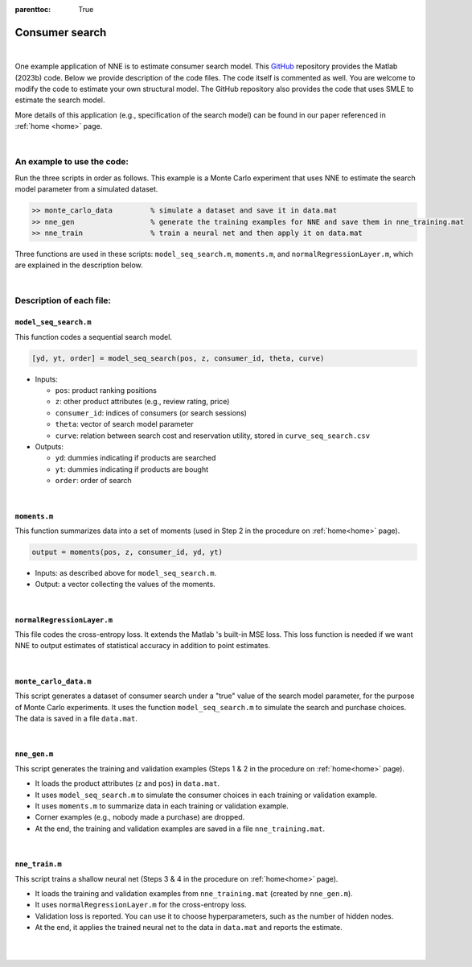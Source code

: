 :parenttoc: True

.. _code_consumer_search:

Consumer search
============================

|

One example application of NNE is to estimate consumer search model. This `GitHub <https://github.com/nnehome/nne-matlab-code>`_ repository provides the Matlab (2023b) code. Below we provide description of the code files. The code itself is commented as well. You are welcome to modify the code to estimate your own structural model. The GitHub repository also provides the code that uses SMLE to estimate the search model.

More details of this application (e.g., specification of the search model) can be found in our paper referenced in :ref:`home <home>` page.

|

An example to use the code:
----------------------------

Run the three scripts in order as follows. This example is a Monte Carlo experiment that uses NNE to estimate the search model parameter from a simulated dataset.

.. code-block:: console

    >> monte_carlo_data		% simulate a dataset and save it in data.mat
    >> nne_gen			% generate the training examples for NNE and save them in nne_training.mat
    >> nne_train		% train a neural net and then apply it on data.mat

Three functions are used in these scripts: ``model_seq_search.m``, ``moments.m``, and ``normalRegressionLayer.m``, which are explained in the description below.
    
..
	The main code scripts are ``nne_gen.m`` and ``nne_train.m``. The data for estimation is stored in ``data.mat``. You can use script ``monte_carlo_data.m`` to simulate data for Monte Carlo experiments. Other files are the supporting functions used by these scripts.

|

Description of each file:
--------------------------

``model_seq_search.m``
""""""""""""""""""""""""""

This function codes a sequential search model.

.. code-block:: console

    [yd, yt, order] = model_seq_search(pos, z, consumer_id, theta, curve)

* Inputs:

  * ``pos``: product ranking positions
  * ``z``: other product attributes (e.g., review rating, price)
  * ``consumer_id``: indices of consumers (or search sessions)
  * ``theta``: vector of search model parameter
  * ``curve``: relation between search cost and reservation utility, stored in ``curve_seq_search.csv``
 
* Outputs:

  * ``yd``: dummies indicating if products are searched
  * ``yt``: dummies indicating if products are bought
  * ``order``: order of search

..  collapse:: Click to show code <collapse_header>model_seq_search.m</collapse_header>

    .. code-block:: matlab
        :class: scrollable-code-block

        function [yd, yt, order] = model_seq_search(pos, z, consumer_id, theta, curve)

        %{

        This function codes the sequential search model and is largely based on the
        code used in Ursu (2018): "The Power of Rankings ..."

        Outputs: 
            yd .. search dummies
            yt .. purchase dummies
            order .. search order
        Inputs: 
            pos .. prodoct ranking positions
            z .. other product attributes
            consumer_id .. consumer indices
            theta .. model parameter
            curve .. relation between search cost and reservation utility

        %}

        %% random terms

        rows = numel(consumer_id); % number of observations
        N = numel(unique(consumer_id)); % number of consumers

        eps = randn(rows, 1); % utility shocks for inside goods
        eps0 = randn(N, 1);  % utility shocks for outside goods

        %% setup

        % number of options for each consumer
        Ji = accumarray(consumer_id,1);
        Ji = Ji(consumer_id);

        bepos = theta(end); % last par, position
        constc = theta(end - 1); % par (2nd to last): constant in search cost

        v0 = theta(end - 2); % outside option

        [~, index] = ismember(1:N, consumer_id); % index of consumers in the data

        %form utility from data and param
        eutility = z * theta(1:size(z,2))';

        utility = eutility + eps;

        % utility of the outside option
        u0 = v0 + eps0;

        % search cost c, and therefore m, only changes with pos

        pos_unique = sort(unique(pos));
        m_pos = zeros(length(pos_unique),1);
        for i = 1:length(pos_unique)
            c_i = exp(constc + log(i).*bepos);
            if c_i<curve(1,2) && c_i>=curve(end,2)
                for n = 2:length(curve)
                    if (curve(n,2) == c_i)
                        m_pos(i) = curve(n,1);
                    elseif ((curve(n-1,2)>c_i)&& (c_i>curve(n,2)))
                        m_pos(i) = (curve(n,1)+curve(n-1,1))/2;
                    end
                end
            elseif c_i>=curve(1,2)
                m_pos(i) = -c_i;
            elseif c_i<curve(end,2)
                m_pos(i) = 4.001;
            end
        end
        m = m_pos(pos);

        %reservation utilities
        r = m + eutility;

        %order by r for each consumer
        da = [consumer_id, pos, Ji, z, utility, eutility, r];
        whatr = size(da,2);
        whateu = whatr - 1;
        whatu = whateu - 1;

        order = zeros(rows,1);

        for m = 1:N
            n = index(m);
            J = Ji(n);
        %     for j = n:n+J-1
            [~, order(n:n+J-1)] = sort(da(n:n+J-1, whatr),'descend');
        %     end
        end

        o = ones(rows, 1);
        for m = 1:N
            n = index(m);
            J = Ji(n);
            for j = n:n+J-1
                o(j) = order(j) + n - 1;
            end
        end

        data = da(o, :);

        % click decisions
        yd = zeros(rows, 1);
        ydn = zeros(rows, 1);

        % order of clicks
        order = zeros(rows,1);

        % free first click
        yd(index) = 1;

        %for next click decisions: if r is higher than outside
        %option and higher than all utilities so far, then increase click d by one
        % It is ok to do this because we ordered the r's first, so we know that rn>rn+1
        for i = 1:N
            J = Ji(index(i));
            for j = 1:(J-1)
                ma = max(data(index(i):(index(i)+j-1), whatu), u0(i));
                if data(index(i)+j, whatr) > ma
                    yd(index(i)+j) = 1;
                else
                    break
                end
            end
            ydn(index(i):(index(i)+J-1)) = sum(yd(index(i):(index(i)+J-1)));
        end

        %tran decisions: if out of those clicked (the set of indices from first to
        %max) u=max, then put a 1, otherwise put zero; finally reshape
        yt = zeros(rows, 1);
        mi = zeros(rows, 1);

        for i = 1:N
            J = Ji(index(i));
            ydn_i = ydn(index(i));
        %     if ydn_i>0
                order(index(i):index(i)+ydn_i-1) = 1:ydn_i;
        %     end
            mi(index(i):index(i)+J-1) = max([data(index(i):index(i)+ydn_i-1, whatu); u0(i)]);
        end
        yt(data(:, whatu) == mi) = 1;

        [~, i] = ismember((1:rows)', o);
        yd = yd(i);
        yt = yt(i);
        order = order(i);

        end

|

``moments.m``
""""""""""""""""""""""""""

This function summarizes data into a set of moments (used in Step 2 in the procedure on :ref:`home<home>` page).

.. code-block:: console

    output = moments(pos, z, consumer_id, yd, yt)
    
* Inputs: as described above for ``model_seq_search.m``.

* Output: a vector collecting the values of the moments.

..  collapse:: Click to show code <collapse_header>moments.m</collapse_header>

    .. code-block:: matlab
        :class: scrollable-code-block

        function output = moments(pos, z, consumer_id, yd, yt)

        %{

        This function specifies the data moments to be used in NNE.

        Output: 
            A vector collecting the data moments.
        Inputs: 
            pos .. product ranking positions
            z .. other product attributes
            consumer_id .. consumer indices
            yd .. search dummies
            yt .. purchase dummies

        %}

        rows = size(z, 1);

        y = [yd, yt]; % all outcome variables
        x = [z, log(pos)]; % all covariates

        ydn = accumarray(consumer_id, yd); % consumer-level number of searches
        ytn = accumarray(consumer_id, yt); % consumer-level purchase

        y_tilde = [ydn>1, ydn, ytn]; % consumer-level outcomes

        % consumer-level average of x
        x_sum = arrayfun(@(i)accumarray(consumer_id, x(:,i)), 1:size(x,2), 'uni', false);
        x_bar = cell2mat(x_sum)./accumarray(consumer_id, 1);

        % mean vector of y
        m1 = mean(y);

        % cross-covariances between y and x
        m2 = (y - mean(y))'*(x - mean(x))/rows;
        m2 = m2(:)';

        % mean vector of y_tilde
        m3 = mean(y_tilde);

        % cross-covariances between y_tilde and x_bar
        m4 = (y_tilde - mean(y_tilde))'*(x_bar - mean(x_bar))/rows;
        m4 = m4(:)';

        % covariance matrix of y_tilde
        m5 = cov(y_tilde); 
        m5 = m5(tril(true(length(m5))))';

        % collect all moments
        output = [m1, m2, m3, m4, m5];


|

``normalRegressionLayer.m``
""""""""""""""""""""""""""""

This file codes the cross-entropy loss. It extends the Matlab 's built-in MSE loss. This loss function is needed if we want NNE to output estimates of statistical accuracy in addition to point estimates.

..  collapse:: Click to show code <collapse_header>normalRegressionLayer.m</collapse_header>

    .. code-block:: matlab
        :class: scrollable-code-block

        classdef normalRegressionLayer < nnet.layer.RegressionLayer

        %{

        This file codes the loss function for neural net training. It extends the
        Matlab built-in regressionLayer. The regressionLayer uses the MSE loss.
        This file adds a normal cross-entropy loss.

        Set property learn_sd to true to use the cross-entropy loss. In this case,
        the number of neural net outputs doubles to give both the mean and standard
        deviation terms.

        %}

            properties

                learn_sd
                
            end
        
            methods
                
                function layer = normalRegressionLayer(varargin) 

                    p = inputParser;
                    addOptional(p, 'learn_sd', false, @islogical)
                    parse(p, varargin{:})
                    
                    layer.learn_sd = p.Results.learn_sd;

                end

                function loss = forwardLoss(layer, Y, T)
                    
                    if ~ layer.learn_sd

                        Q = 0.5*(Y - T).^2;

                    else

                        k = size(Y,1)/2;
                        
                        S = exp(Y(k+1:2*k, :));
                        V = Y(1:k, :);
                        U = T(1:k, :);
                        
                        Q = log(S) + 0.5*((V - U)./S).^2;

                    end
                    
                    loss = sum(Q(:))/size(Y,2);

                end
                
                function dLdY = backwardLoss(layer, Y, T)
                    
                    if ~ layer.learn_sd

                        dLdY = (Y - T)/size(Y,2);

                    else

                        k = size(Y,1)/2;
                        
                        S = exp(Y(k+1:2*k, :));
                        dS = S;
                        V = Y(1:k, :);
                        U = T(1:k, :);
                        
                        dLdS = 1./S - 1./S.^3.*(V - U).^2;
                        dLdV = (V - U)./S.^2;
                        
                        dLdY = [dLdV; dLdS.*dS]/size(Y,2);

                    end
                end

            end
        end

|

``monte_carlo_data.m``
""""""""""""""""""""""""""

This script generates a dataset of consumer search under a "true" value of the search model parameter, for the purpose of Monte Carlo experiments. It uses the function ``model_seq_search.m`` to simulate the search and purchase choices. The data is saved in a file ``data.mat``.

..  collapse:: Click to show code <collapse_header>monte_carlo_data.m</collapse_header>

    .. code-block:: matlab
        :class: scrollable-code-block

        %{

        This script generates a Monte Carlo data for estimation of the sequential
        search model. The data will be saved in data.mat.

        %}

        clear

        N = 1000; % number of consumers (or search sessions)
        J = 30; % number of options per consumer

        % 1st column are parameter names
        % 2nd column are true parameter value (for Monte Carlo studies).

        set_theta = {  
                    '\beta_1'    0.1     % coefficient (stars)
                    '\beta_2'    0.0     % coefficient (review score)
                    '\beta_3'    0.2     % coefficient (loc score)
                    '\beta_4'   -0.2     % coefficient (chain)
                    '\beta_5'    0.2     % coefficient (promotion)
                    '\beta_6'   -0.2     % coefficient (price)
                    '\eta'       3.0     % outside good
                    '\delta_0'  -4.0     % search cost base
                    '\delta_1'   0.1     % search cost position
                    };

        theta_name = set_theta(:,1)';
        theta_true = cell2mat(set_theta(:,2)');

        rows = N*J;

        % draw the hotel attributes
        z = nan(rows, 6);

        z(:,1) = randsample([2, 3, 4, 5], rows, true, [0.05, 0.25, 0.4, 0.3])'; % star rating
        z(:,2) = randsample([3, 3.5, 4, 4.5, 5], rows, true, [0.08, 0.17, 0.4, 0.3, 0.05])'; % review score
        z(:,3) = normrnd(4, 0.3 ,rows,1); % location score
        z(:,4) = randsample([0, 1], rows, true, [0.2, 0.8])'; % chain hotel dummy
        z(:,5) = randsample([0, 1], rows, true, [0.4, 0.6])'; % promotion dummy
        z(:,6) = normrnd(0.15, 0.6, rows,1); % log price

        % ranking positions
        pos = repmat((1:J)',N,1);

        % consumer index
        consumer_id = repelem(1:N, J)';

        % search and purchase
        curve = importdata('curve_seq_search.csv');
        [yd, yt] = model_seq_search(pos, z, consumer_id, theta_true, curve);

        % save data
        save('data.mat','theta_name','consumer_id','pos','z','yd','yt','N','J')

|

``nne_gen.m``
""""""""""""""""""""""""""

This script generates the training and validation examples (Steps 1 & 2 in the procedure on :ref:`home<home>` page).

* It loads the product attributes (``z`` and ``pos``)  in ``data.mat``.
* It uses ``model_seq_search.m`` to simulate the consumer choices in each training or validation example.
* It uses ``moments.m`` to summarize data in each training or validation example.
* Corner examples (e.g., nobody made a purchase) are dropped.
* At the end, the training and validation examples are saved in a file ``nne_training.mat``.

..  collapse:: Click to show code <collapse_header>nne_gen.m</collapse_header>

    .. code-block:: matlab
        :class: scrollable-code-block

        %{

        This script generates the training and validation examples to be used to
        train NNE. The examples will be saved in nne_trainning.mat.

        Change 'for' to 'parfor' if parallel computing toolbox is available.

        %}

        clear

        %% settings

        % 1st column are parameter names.
        % 2nd and 3rd columns are lower and upper bounds of parameter space Theta.

        Theta = {  
                '\beta_1'   -0.5,   0.5     % coefficient (stars)
                '\beta_2'   -0.5,   0.5     % coefficient (review score)
                '\beta_3'   -0.5,   0.5     % coefficient (loc score)
                '\beta_4'   -0.5,   0.5     % coefficient (chain)
                '\beta_5'   -0.5,   0.5     % coefficient (promotion)
                '\beta_6'   -0.5,   0.5     % coefficient (price)
                '\eta'       2.0,   5.0     % outside good
                '\delta_0'  -5.0,  -2.0     % search cost base
                '\delta_1'  -0.25,  0.25    % search cost position
                };

        label_name = Theta(:,1)';
        lb = cell2mat(Theta(:,2))';
        ub = cell2mat(Theta(:,3))';

        L = 1e4; % number of training & validation examples

        % load reservation utility curve (to be used in search model)
        curve = importdata('curve_seq_search.csv');

        % load observed attributes in data
        load('data.mat', 'pos', 'z', 'consumer_id', 'N', 'J')

        %% generate training & validation examples

        % pre-allocation for training & validation examples
        input = cell(L,1);
        label = cell(L,1);

        for l = 1:L
            
            % draw the value for the search model parameter
            theta = unifrnd(lb, ub);

            % simulate search and purchase outcomes
            [yd, yt] = model_seq_search(pos, z, consumer_id, theta, curve);
            
            % drop corner cases

            buy_rate = sum(yt)/N; % fraction of consumers who purchased
            num_srh  = sum(yd)/N; % number of searches per consumer
            
            if buy_rate > 0 && buy_rate < 1 && num_srh > 1 && num_srh < J

                input{l} = moments(pos, z, consumer_id, yd, yt);
                label{l} = theta;

            end

        end

        % convert cells to matrices
        input = cell2mat(input);
        label = cell2mat(label);

        %% training-validation split

        L = size(input,1); % number of examples excluding corner cases
        L_train = floor(L*0.9); % number of training examples (90-10 split)

        input_train = input(1:L_train,:);
        label_train = label(1:L_train,:);

        input_val = input(L_train+1:L,:);
        label_val = label(L_train+1:L,:);

        %% save

        save('nne_training.mat','input_train','label_train','input_val','label_val','label_name')

|

``nne_train.m``
""""""""""""""""""""""""""

This script trains a shallow neural net (Steps 3 & 4 in the procedure on :ref:`home<home>` page).

* It loads the training and validation examples from ``nne_training.mat`` (created by ``nne_gen.m``).
* It uses ``normalRegressionLayer.m`` for the cross-entropy loss.
* Validation loss is reported. You can use it to choose hyperparameters, such as the number of hidden nodes.
* At the end, it applies the trained neural net to the data in ``data.mat`` and reports the estimate.

..  collapse:: Click to show code <collapse_header>nne_train.m</collapse_header>

    .. code-block:: matlab
        :class: scrollable-code-block

        %{

        This script trains the neural net in NNE, and then applies the trained
        neural net on data.mat to obtain a parameter estimate.

        %}

        clear

        %% settings

        num_nodes = 64; % number of hidden nodes (in shallow neural net)
        learn_sd = true; % whether to learn estimates of statistical accuracy

        %% load training & validation examples

        load('nne_training.mat')

        L_train = size(input_train, 1); % number of training examples
        L_val   = size(input_val,   1); % number of validation examples

        dim_input = size(input_train, 2); % number of inputs by neural net
        dim_label = size(label_train, 2); % number of parameters

        % extend neural net outputs in the case of learn_sd = true  
        output_train = [label_train, zeros(L_train, dim_label*learn_sd)];
        output_val   = [label_val,   zeros(L_val,   dim_label*learn_sd)]; 

        dim_output = size(output_train, 2); % number of outputs by neural net

        %% train a neural net

        opts = trainingOptions( 'adam', ...
                                'ExecutionEnvironment','cpu',...
                                'LearnRateSchedule','piecewise', ...
                                'LearnRateDropPeriod', 200, ...
                                'InitialLearnRate' , 0.01, ...
                                'GradientThreshold', 1,...
                                'MaxEpochs', 300, ...
                                'Shuffle','every-epoch',...
                                'MiniBatchSize', 500,...
                                'L2Regularization', 0, ...
                                'Plots','none', ...
                                'Verbose', true, ...
                                'VerboseFrequency', 500, ...
                                'ValidationData', {input_val, output_val}, ...
                                'ValidationFrequency', 500);

        layers = [  featureInputLayer(dim_input, 'normalization', 'rescale-symmetric')
                    fullyConnectedLayer(num_nodes)
                    reluLayer
                    fullyConnectedLayer(dim_output)
                    normalRegressionLayer('learn_sd', learn_sd)
                    ];

        [net, info] = trainNetwork(input_train, output_train, layers, opts);

        disp(" ")
        disp("Final validation loss is: " + info.FinalValidationLoss)

        %% display figure: estimate vs. truth in validation

        pred_val = predict(net, input_val, exec='cpu');

        figure
        sgtitle('Estimate vs. Truth in Validation')

        p = round(sqrt(dim_label));

        for i = 1:dim_label
            subplot(p, p+1, i)
            scatter(label_val(:,i), pred_val(:,i), '.')
            xlabel(label_name(i))
            axis equal
        end

        %% apply the trained neural net to data.mat

        load('data.mat'); % load data for estimation

        input = moments(pos, z, consumer_id, yd, yt); % calculate data moments to be used as neural net input
        pred = predict(net, input, exec='cpu'); % apply the trained neural net

        estimate = pred(1:dim_label)'; % get point estimate
        sd = exp(pred(dim_label+1:end))'; % get estimate of statistical accuracy
        sd = [sd; nan(dim_label*~learn_sd, 1)]; % fill sd with nan if learn_sd=0

        % display estimates
        result = table(estimate, sd, 'row', label_name, 'var', {'Estimate','SD'});
        result = rmmissing(result, 2);
        disp(" ")
        disp(result)

|

|

